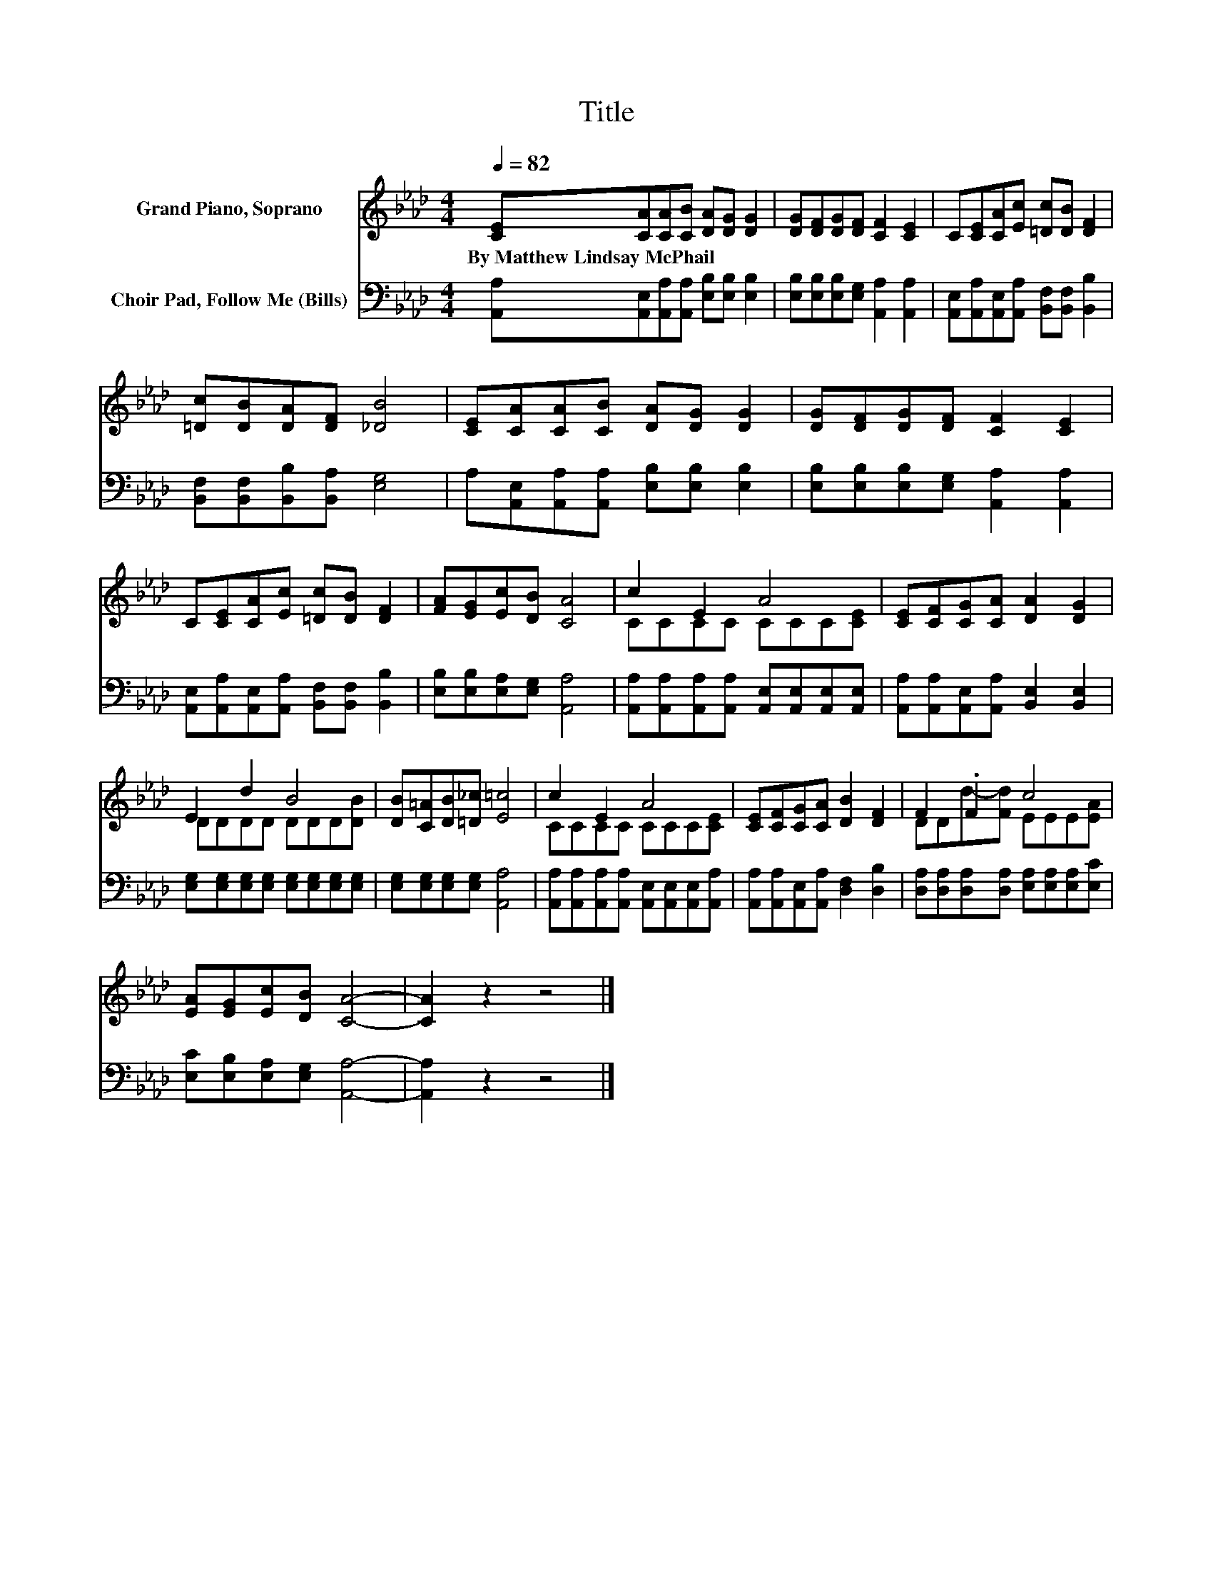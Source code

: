 X:1
T:Title
%%score ( 1 2 ) 3
L:1/8
Q:1/4=82
M:4/4
K:Ab
V:1 treble nm="Grand Piano, Soprano"
V:2 treble 
V:3 bass nm="Choir Pad, Follow Me (Bills)"
V:1
 [CE][CA][CA][CB] [DA][DG] [DG]2 | [DG][DF][DG][DF] [CF]2 [CE]2 | C[CE][CA][Ec] [=Dc][DB] [DF]2 | %3
w: By~Matthew~Lindsay~McPhail * * * * * *|||
 [=Dc][DB][DA][DF] [_DB]4 | [CE][CA][CA][CB] [DA][DG] [DG]2 | [DG][DF][DG][DF] [CF]2 [CE]2 | %6
w: |||
 C[CE][CA][Ec] [=Dc][DB] [DF]2 | [FA][EG][Ec][DB] [CA]4 | c2 E2 A4 | [CE][CF][CG][CA] [DA]2 [DG]2 | %10
w: ||||
 E2 d2 B4 | [DB][C=A][DB][=D_c] [E=c]4 | c2 E2 A4 | [CE][CF][CG][CA] [DB]2 [DF]2 | F2 .F2 c4 | %15
w: |||||
 [EA][EG][Ec][DB] [CA]4- | [CA]2 z2 z4 |] %17
w: ||
V:2
 x8 | x8 | x8 | x8 | x8 | x8 | x8 | x8 | CCCC CCC[CE] | x8 | DDDD DDD[DB] | x8 | CCCC CCC[CE] | %13
 x8 | DDd-[Fd] EEE[EA] | x8 | x8 |] %17
V:3
 [A,,A,][A,,E,][A,,A,][A,,A,] [E,B,][E,B,] [E,B,]2 | [E,B,][E,B,][E,B,][E,G,] [A,,A,]2 [A,,A,]2 | %2
 [A,,E,][A,,A,][A,,E,][A,,A,] [B,,F,][B,,F,] [B,,B,]2 | [B,,F,][B,,F,][B,,B,][B,,A,] [E,G,]4 | %4
 A,[A,,E,][A,,A,][A,,A,] [E,B,][E,B,] [E,B,]2 | [E,B,][E,B,][E,B,][E,G,] [A,,A,]2 [A,,A,]2 | %6
 [A,,E,][A,,A,][A,,E,][A,,A,] [B,,F,][B,,F,] [B,,B,]2 | [E,B,][E,B,][E,A,][E,G,] [A,,A,]4 | %8
 [A,,A,][A,,A,][A,,A,][A,,A,] [A,,E,][A,,E,][A,,E,][A,,E,] | %9
 [A,,A,][A,,A,][A,,E,][A,,A,] [B,,E,]2 [B,,E,]2 | %10
 [E,G,][E,G,][E,G,][E,G,] [E,G,][E,G,][E,G,][E,G,] | [E,G,][E,G,][E,G,][E,G,] [A,,A,]4 | %12
 [A,,A,][A,,A,][A,,A,][A,,A,] [A,,E,][A,,E,][A,,E,][A,,A,] | %13
 [A,,A,][A,,A,][A,,E,][A,,A,] [D,F,]2 [D,B,]2 | [D,A,][D,A,][D,A,][D,A,] [E,A,][E,A,][E,A,][E,C] | %15
 [E,C][E,B,][E,A,][E,G,] [A,,A,]4- | [A,,A,]2 z2 z4 |] %17


